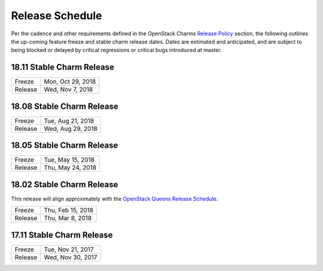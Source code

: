 ================
Release Schedule
================

Per the cadence and other requirements defined in the OpenStack Charms `Release Policy <release-policy.html>`__
section, the following outlines the up-coming feature freeze and stable
charm release dates.  Dates are estimated and anticipated, and are subject
to being blocked or delayed by critical regressions or critical bugs
introduced at master.


18.11 Stable Charm Release
##########################

+---------+-------------------+
| Freeze  | Mon, Oct 29, 2018 |
+---------+-------------------+
| Release | Wed, Nov 7, 2018  |
+---------+-------------------+


18.08 Stable Charm Release
##########################

+---------+-------------------+
| Freeze  | Tue, Aug 21, 2018 |
+---------+-------------------+
| Release | Wed, Aug 29, 2018 |
+---------+-------------------+


18.05 Stable Charm Release
##########################

+---------+-------------------+
| Freeze  | Tue, May 15, 2018 |
+---------+-------------------+
| Release | Thu, May 24, 2018 |
+---------+-------------------+


18.02 Stable Charm Release
##########################

This release will align approximately with the `OpenStack Queens Release Schedule <https://releases.openstack.org/queens/schedule.html>`__.

+---------+-------------------+
| Freeze  | Thu, Feb 15, 2018 |
+---------+-------------------+
| Release | Thu, Mar 8, 2018  |
+---------+-------------------+


17.11 Stable Charm Release
##########################

+---------+-------------------+
| Freeze  | Tue, Nov 21, 2017 |
+---------+-------------------+
| Release | Wed, Nov 30, 2017 |
+---------+-------------------+
